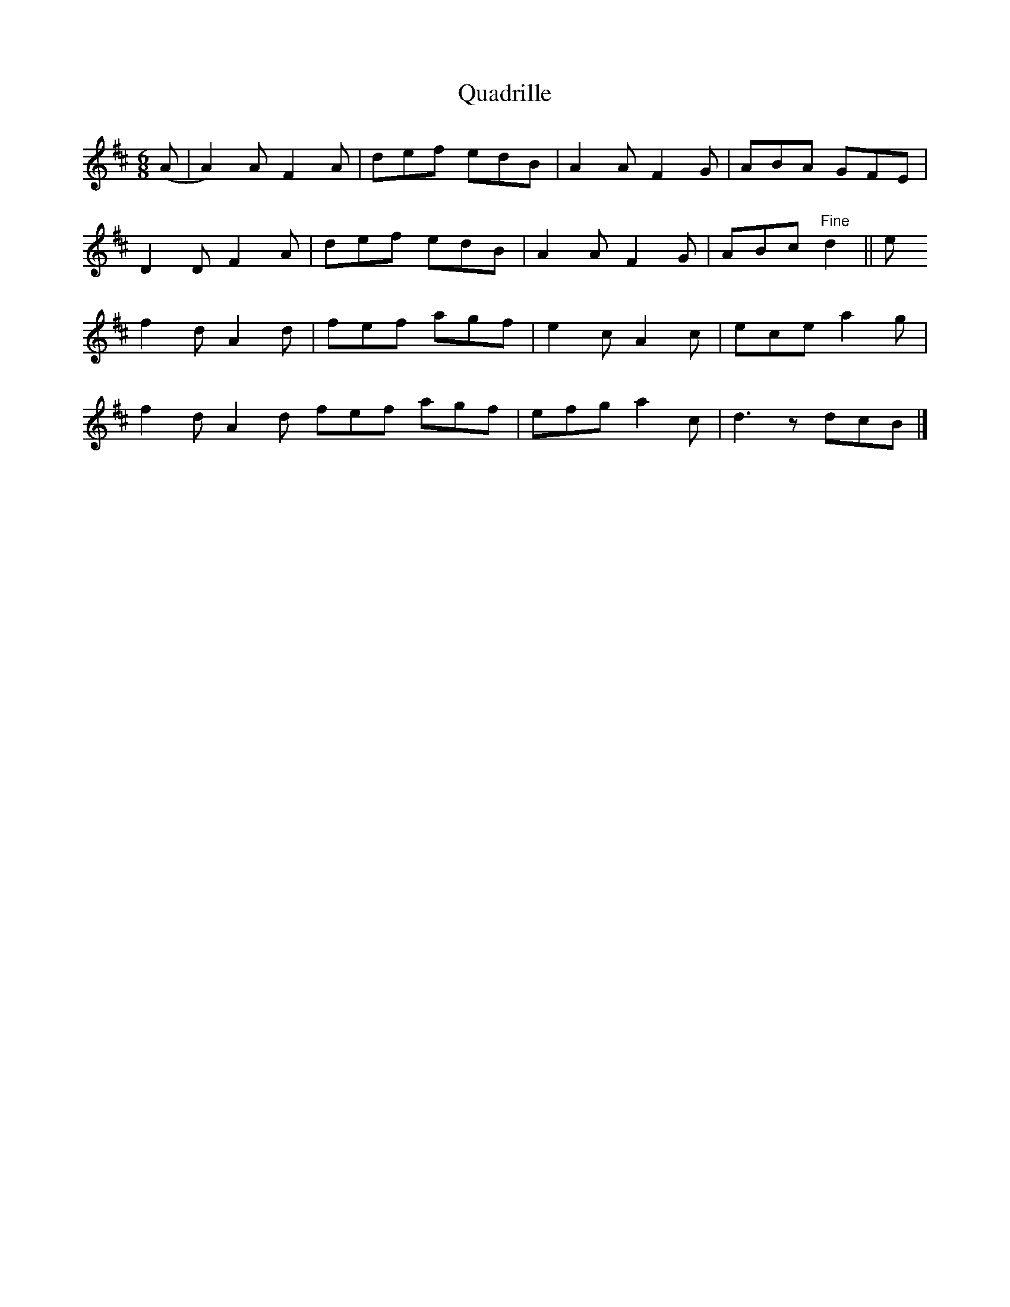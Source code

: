 X:1
T:Quadrille
S:Mrs Sarah Armstrong, Derry, Pennsylvania
H:Noted by Samuel Bayard from Mrs Sarah Armstrong, (near) Derry,
Pennsylvania, November 18, 1943.
S:John Adams <johnadams@imailbox.com> tradtunes 2010-12-15
B:Samuel Bayard's Hill Country Tunes P37 (tune 30)
M:6/8
L:1/8
K:D
(A | A2) A F2A | def edB | A2A F2G | ABA GFE |
D2D F2A | def edB | A2A F2G | ABc "Fine"d2 || e
f2d A2d | fef agf | e2c A2c | ece a2g |
f2d A2d fef agf | efg a2c | d3 z dcB |]
